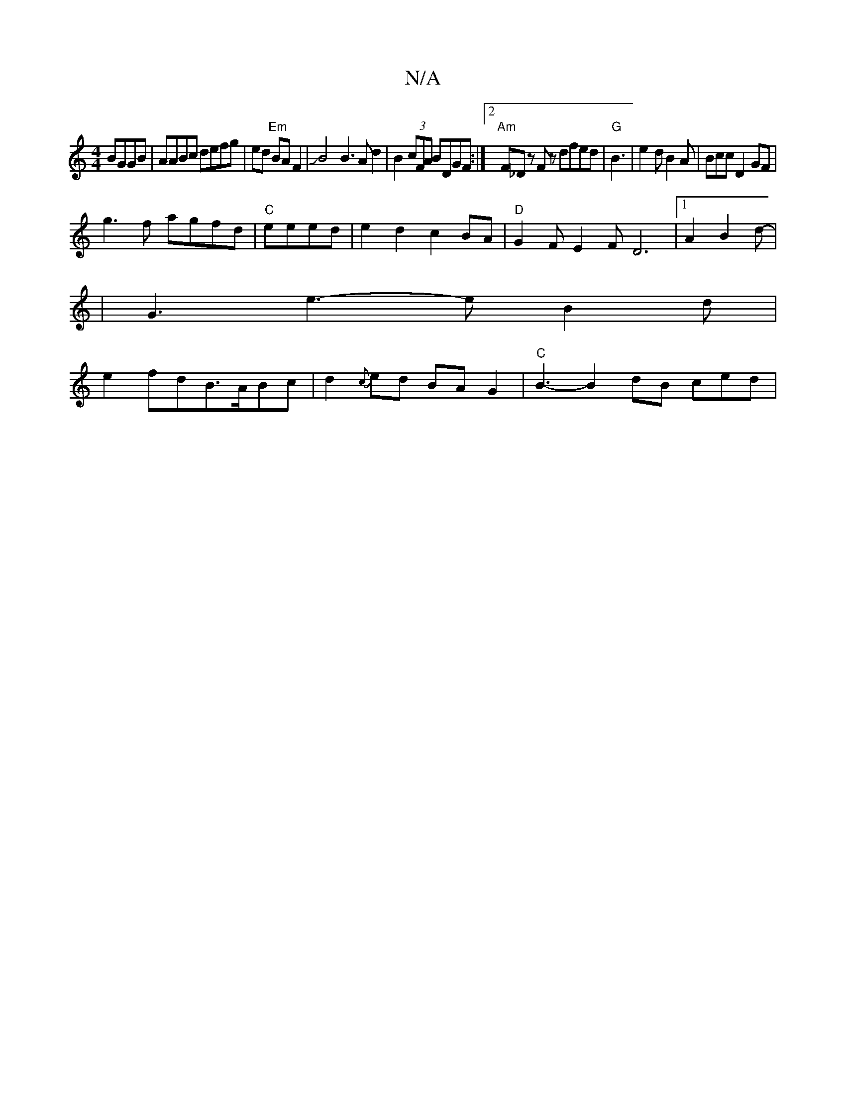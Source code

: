 X:1
T:N/A
M:4/4
R:N/A
K:Cmajor
2 BGGB|AABc defg|ed "Em"BAF2|JB4B3Ad2|B2(3cFA BDGF:|2 "Am"F_D zF z dfed-|"G"B3-|e2dB2A|Bcc D2GF|
g3f agfd|"C"eeed|e2d2c2BA|"D"G2FE2F D6|1 A2B2d-|
|G3e3-eB2d|
e2fdB>ABc|d2{c}ed BAG2|"C" B3- B2dB ced|"D